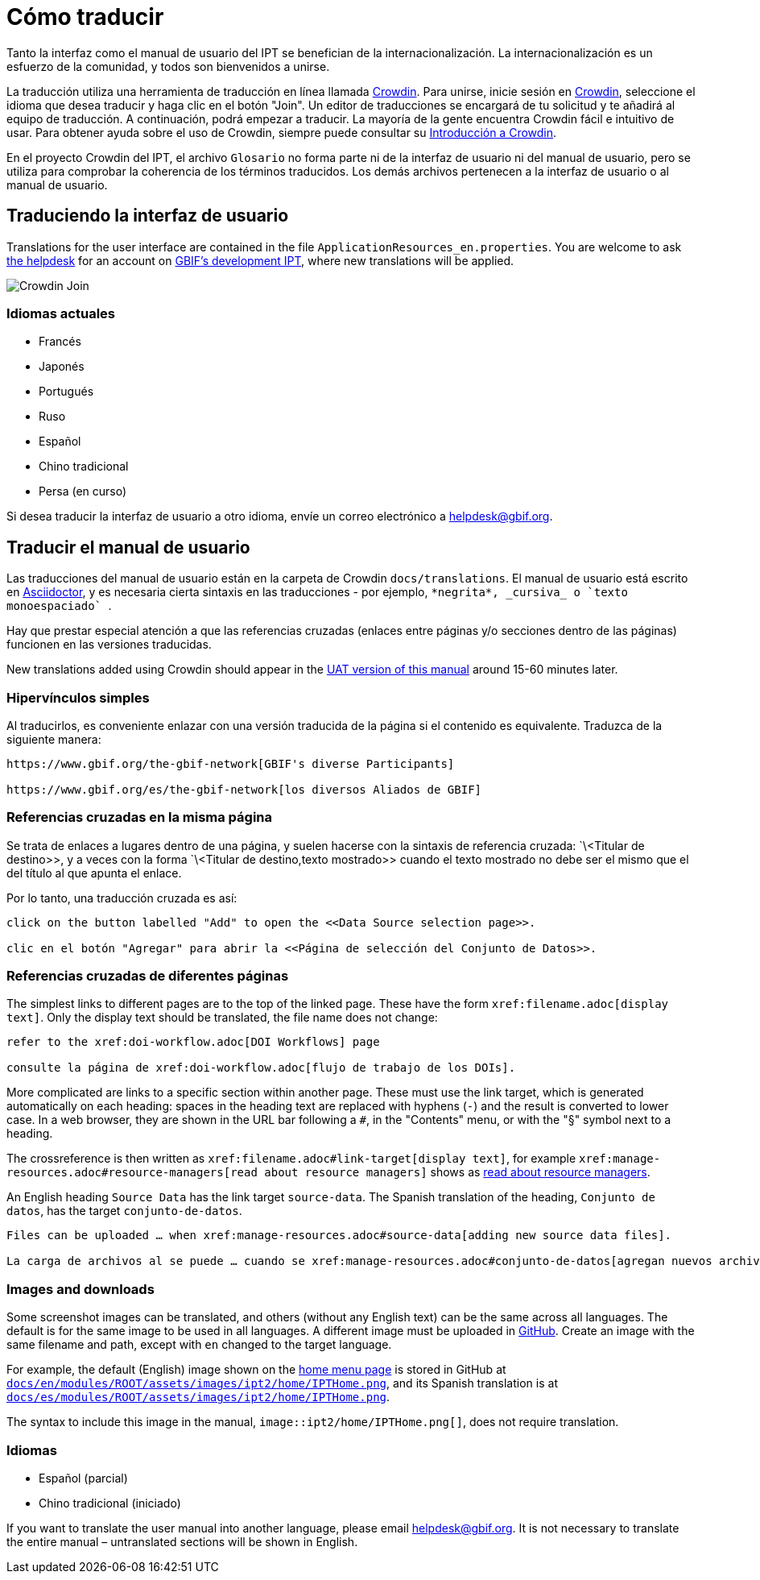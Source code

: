 = Cómo traducir

Tanto la interfaz como el manual de usuario del IPT se benefician de la internacionalización. La internacionalización es un esfuerzo de la comunidad, y todos son bienvenidos a unirse.

La traducción utiliza una herramienta de traducción en línea llamada https://crowdin.com/project/gbif-ipt[Crowdin]. Para unirse, inicie sesión en https://crowdin.com/project/gbif-ipt[Crowdin], seleccione el idioma que desea traducir y haga clic en el botón "Join". Un editor de traducciones se encargará de tu solicitud y te añadirá al equipo de traducción. A continuación, podrá empezar a traducir. La mayoría de la gente encuentra Crowdin fácil e intuitivo de usar. Para obtener ayuda sobre el uso de Crowdin, siempre puede consultar su https://support.crowdin.com5/crowdin-intro/[Introducción a Crowdin].

En el proyecto Crowdin del IPT, el archivo `Glosario` no forma parte ni de la interfaz de usuario ni del manual de usuario, pero se utiliza para comprobar la coherencia de los términos traducidos. Los demás archivos pertenecen a la interfaz de usuario o al manual de usuario.

== Traduciendo la interfaz de usuario

Translations for the user interface are contained in the file `ApplicationResources_en.properties`. You are welcome to ask mailto:helpdesk@gbif.org[the helpdesk] for an account on https://ipt.gbif-uat.org/[GBIF's development IPT], where new translations will be applied.

image::ipt2/v22/Crowdin-Join.png[]

=== Idiomas actuales

* Francés
* Japonés
* Portugués
* Ruso
* Español
* Chino tradicional
* Persa (en curso)

Si desea traducir la interfaz de usuario a otro idioma, envíe un correo electrónico a helpdesk@gbif.org.

== Traducir el manual de usuario

Las traducciones del manual de usuario están en la carpeta de Crowdin `docs/translations`. El manual de usuario está escrito en https://docs.asciidoctor.org/asciidoc/latest/[Asciidoctor], y es necesaria cierta sintaxis en las traducciones - por ejemplo, `+++*negrita*, _cursiva_ o `texto monoespaciado` +++`.

Hay que prestar especial atención a que las referencias cruzadas (enlaces entre páginas y/o secciones dentro de las páginas) funcionen en las versiones traducidas.

New translations added using Crowdin should appear in the https://ipt.gbif-uat.org/manual/[UAT version of this manual] around 15-60 minutes later.

=== Hipervínculos simples

Al traducirlos, es conveniente enlazar con una versión traducida de la página si el contenido es equivalente. Traduzca de la siguiente manera:

[source, asciidoctor]
----
https://www.gbif.org/the-gbif-network[GBIF's diverse Participants]

https://www.gbif.org/es/the-gbif-network[los diversos Aliados de GBIF]
----

=== Referencias cruzadas en la misma página

Se trata de enlaces a lugares dentro de una página, y suelen hacerse con la sintaxis de referencia cruzada: `\<Titular de destino>>, y a veces con la forma `\<Titular de destino,texto mostrado>> cuando el texto mostrado no debe ser el mismo que el del título al que apunta el enlace.

Por lo tanto, una traducción cruzada es así:

[source, asciidoctor]
----
click on the button labelled "Add" to open the <<Data Source selection page>>.

clic en el botón "Agregar" para abrir la <<Página de selección del Conjunto de Datos>>.
----

=== Referencias cruzadas de diferentes páginas

The simplest links to different pages are to the top of the linked page. These have the form `\xref:filename.adoc[display text]`. Only the display text should be translated, the file name does not change:

[source, asciidoc]
----
refer to the xref:doi-workflow.adoc[DOI Workflows] page

consulte la página de xref:doi-workflow.adoc[flujo de trabajo de los DOIs].
----

More complicated are links to a specific section within another page. These must use the link target, which is generated automatically on each heading: spaces in the heading text are replaced with hyphens (`-`) and the result is converted to lower case. In a web browser, they are shown in the URL bar following a `#`, in the "Contents" menu, or with the "§" symbol next to a heading.

The crossreference is then written as `\xref:filename.adoc#link-target[display text]`, for example `\xref:manage-resources.adoc#resource-managers[read about resource managers]` shows as xref:manage-resources.adoc#resource-managers[read about resource managers].

An English heading `Source Data` has the link target `source-data`. The Spanish translation of the heading, `Conjunto de datos`, has the target `conjunto-de-datos`.

[source, asciidoc]
----
Files can be uploaded … when xref:manage-resources.adoc#source-data[adding new source data files].

La carga de archivos al se puede … cuando se xref:manage-resources.adoc#conjunto-de-datos[agregan nuevos archivos de conjuntos de datos].
----

=== Images and downloads

Some screenshot images can be translated, and others (without any English text) can be the same across all languages. The default is for the same image to be used in all languages. A different image must be uploaded in https://github.com/gbif/ipt[GitHub]. Create an image with the same filename and path, except with `en` changed to the target language.

For example, the default (English) image shown on the xref:home.adoc[home menu page] is stored in GitHub at https://github.com/gbif/ipt/blob/master/docs/en/modules/ROOT/assets/images/ipt2/home/IPTHome.png[`docs/en/modules/ROOT/assets/images/ipt2/home/IPTHome.png`], and its Spanish translation is at https://github.com/gbif/ipt/blob/master/docs/es/modules/ROOT/assets/images/ipt2/home/IPTHome.png[`docs/es/modules/ROOT/assets/images/ipt2/home/IPTHome.png`].

The syntax to include this image in the manual, `image::ipt2/home/IPTHome.png[]`, does not require translation.

=== Idiomas

* Español (parcial)
* Chino tradicional (iniciado)

If you want to translate the user manual into another language, please email helpdesk@gbif.org. It is not necessary to translate the entire manual – untranslated sections will be shown in English.

